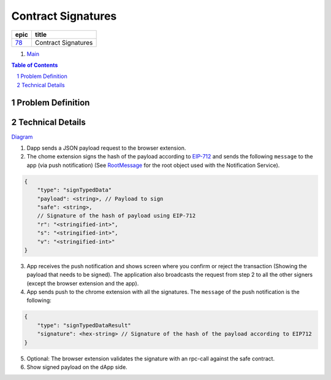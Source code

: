 ==========================================================
Contract Signatures
==========================================================

=====  ===================
epic      title       
=====  ===================
`78`_  Contract Signatures
=====  ===================

.. _78: https://github.com/gnosis/safe/issues/78

.. _Main:


#. `Main`_

.. sectnum::
.. contents:: Table of Contents
    :local:
    :depth: 2

Problem Definition
---------------------


Technical Details
-----------------

Diagram_

1. Dapp sends a JSON payload request to the browser extension.

2. The chome extension signs the hash of the payload according to EIP-712_ and sends the following ``message`` to the app (via push notification) (See RootMessage_ for the root object used with the Notification Service).

.. code:: javascript
    
    {
        "type": "signTypedData"
        "payload": <string>, // Payload to sign
        "safe": <string>,
        // Signature of the hash of payload using EIP-712
        "r": "<stringified-int>",
        "s": "<stringified-int>",
        "v": "<stringified-int>"
    }


3. App receives the push notification and shows screen where you confirm or reject the transaction (Showing the payload that needs to be signed). The application also broadcasts the request from step 2 to all the other signers (except the browser extension and the app).

4. App sends push to the chrome extension with all the signatures. The ``message`` of the push notification is the following:

.. code:: javascript
    
    {
        "type": "signTypedDataResult"
        "signature": <hex-string> // Signature of the hash of the payload according to EIP712
    }

5. Optional: The browser extension validates the signature with an rpc-call against the safe contract.
6. Show signed payload on the dApp side.

.. _Diagram: https://sketchboard.me/FBr2iwh2wYbm#/
.. _EIP-712: https://github.com/ethereum/EIPs/blob/master/EIPS/eip-712.md
.. _RootMessage: https://gnosis-safe.readthedocs.io/en/latest/services/notifications.html#request
